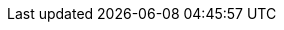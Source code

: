 // Module included in the following assemblies:
//
// * authentication/using-rbac.adoc
// * post_installation_configuration/preparing-for-users.adoc

:_mod-docs-content-type: PROCEDURE
ifdef::openshift-enterprise,openshift-webscale,openshift-origin[]
[id="creating-local-role_{context}"]
= Creating a local role

You can create a local role for a project and then bind it to a user.

.Procedure

. To create a local role for a project, run the following command:
+
[source,terminal]
----
$ oc create role <name> --verb=<verb> --resource=<resource> -n <project>
----
+
In this command, specify:
+
--
* `<name>`, the local role's name
* `<verb>`, a comma-separated list of the verbs to apply to the role
* `<resource>`, the resources that the role applies to
* `<project>`, the project name
--
+
For example, to create a local role that allows a user to view pods in the
`blue` project, run the following command:
+
[source,terminal]
----
$ oc create role podview --verb=get --resource=pod -n blue
----

. To bind the new role to a user, run the following command:
+
[source,terminal]
----
$ oc adm policy add-role-to-user podview user2 --role-namespace=blue -n blue
----
endif::[]
